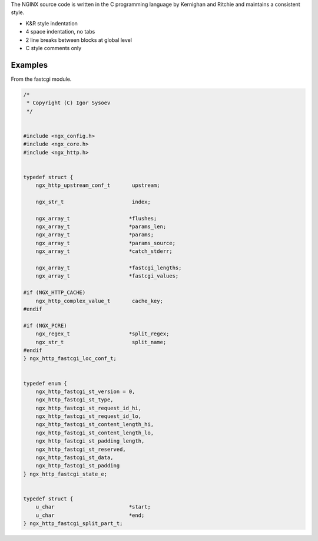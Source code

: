 
.. meta::
   :description: Learn the coding style used in the NGINX source files by example.

The NGINX source code is written in the C programming language by
Kernighan and Ritchie and maintains a consistent style.

-  K&R style indentation
-  4 space indentation, no tabs
-  2 line breaks between blocks at global level
-  C style comments only

Examples
--------

From the fastcgi module.

.. code-block:: c

   /*
    * Copyright (C) Igor Sysoev
    */


   #include <ngx_config.h>
   #include <ngx_core.h>
   #include <ngx_http.h>


   typedef struct {
       ngx_http_upstream_conf_t       upstream;

       ngx_str_t                      index;

       ngx_array_t                   *flushes;
       ngx_array_t                   *params_len;
       ngx_array_t                   *params;
       ngx_array_t                   *params_source;
       ngx_array_t                   *catch_stderr;

       ngx_array_t                   *fastcgi_lengths;
       ngx_array_t                   *fastcgi_values;

   #if (NGX_HTTP_CACHE)
       ngx_http_complex_value_t       cache_key;
   #endif

   #if (NGX_PCRE)
       ngx_regex_t                   *split_regex;
       ngx_str_t                      split_name;
   #endif
   } ngx_http_fastcgi_loc_conf_t;


   typedef enum {
       ngx_http_fastcgi_st_version = 0,
       ngx_http_fastcgi_st_type,
       ngx_http_fastcgi_st_request_id_hi,
       ngx_http_fastcgi_st_request_id_lo,
       ngx_http_fastcgi_st_content_length_hi,
       ngx_http_fastcgi_st_content_length_lo,
       ngx_http_fastcgi_st_padding_length,
       ngx_http_fastcgi_st_reserved,
       ngx_http_fastcgi_st_data,
       ngx_http_fastcgi_st_padding
   } ngx_http_fastcgi_state_e;


   typedef struct {
       u_char                        *start;
       u_char                        *end;
   } ngx_http_fastcgi_split_part_t;

